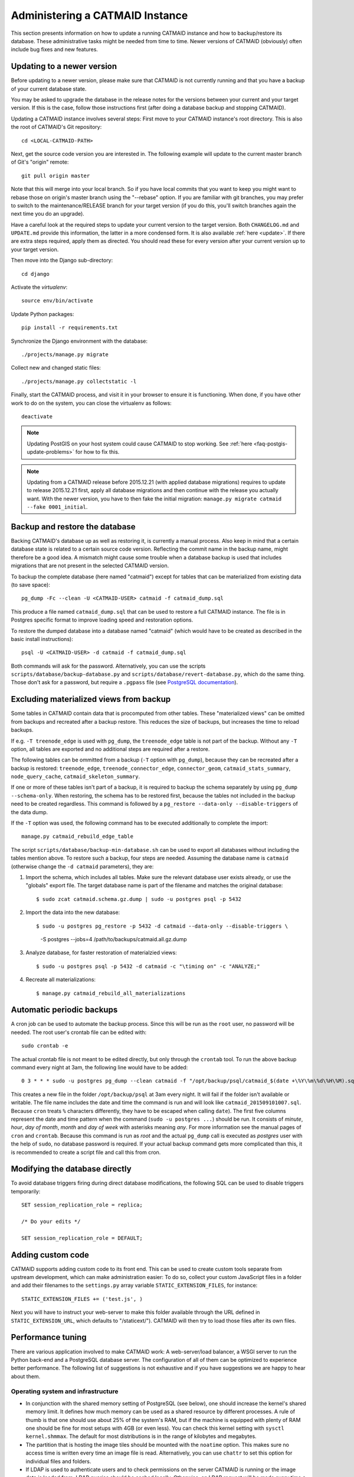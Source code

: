 .. _administering:

Administering a CATMAID Instance
================================

This section presents information on how to update a running CATMAID
instance and how to backup/restore its database. These administrative
tasks might be needed from time to time. Newer versions of
CATMAID (obviously) often include bug fixes and new features.

Updating to a newer version
---------------------------

Before updating to a newer version, please make sure that CATMAID is
not currently running and that you have a backup of your current
database state.

You may be asked to upgrade the database in the release notes for the
versions between your current and your target version. If this is the
case, follow those instructions first (after doing a database backup and
stopping CATMAID).

Updating a CATMAID instance involves several steps: First move to your
CATMAID instance's root directory. This is also the root of CATMAID's
Git repository::

    cd <LOCAL-CATMAID-PATH>

Next, get the source code version you are interested in. The following
example will update to the current master branch of Git's "origin"
remote::

   git pull origin master

Note that this will merge into your local branch. So if you have local
commits that you want to keep you might want to rebase those on
origin's master branch using the "--rebase" option. If you are familiar
with git branches, you may prefer to switch to the maintenance/RELEASE
branch for your target version (if you do this, you'll switch branches
again the next time you do an upgrade).

Have a careful look at the required steps to update
your current version to the target version. Both ``CHANGELOG.md`` and
``UPDATE.md`` provide this information, the latter in a more condensed
form. It is also available :ref:`here <update>`. If there are extra steps
required, apply them as directed. You should read these for every version
after your current version up to your target version.

Then move into the Django sub-directory::

   cd django

Activate the `virtualenv`::

   source env/bin/activate

Update Python packages::

   pip install -r requirements.txt

Synchronize the Django environment with the database::

   ./projects/manage.py migrate

Collect new and changed static files::

   ./projects/manage.py collectstatic -l

Finally, start the CATMAID process, and visit it in your browser to ensure
it is functioning. When done, if you have other work to do on the system, you
can close the virtualenv as follows::

   deactivate

.. note::

   Updating PostGIS on your host system could cause CATMAID to stop working. See
   :ref:`here <faq-postgis-update-problems>` for how to fix this.

.. note::

   Updating from a CATMAID release before 2015.12.21 (with applied database
   migrations) requires to update to release 2015.12.21 first, apply all
   database migrations and then continue with the release you actually want.
   With the newer version, you have to then fake the initial migration:
   ``manage.py migrate catmaid --fake 0001_initial``.

Backup and restore the database
-------------------------------

Backing CATMAID's database up as well as restoring it, is currently a
manual process. Also keep in mind that a certain database state is
related to a certain source code version. Reflecting the commit name
in the backup name, might therefore be a good idea. A mismatch might
cause some trouble when a database backup is used that includes
migrations that are not present in the selected CATMAID version.

To backup the complete database (here named "catmaid") except for tables that
can be materialized from existing data (to save space)::

    pg_dump -Fc --clean -U <CATMAID-USER> catmaid -f catmaid_dump.sql

This produce a file named ``catmaid_dump.sql`` that can be used to restore a
full CATMAID instance. The file is in Postgres specific format to improve
loading speed and restoration options.

To restore the dumped database into a database named "catmaid" (which would have
to be created as described in the basic install instructions)::

    psql -U <CATMAID-USER> -d catmaid -f catmaid_dump.sql

Both commands will ask for the password. Alternatively, you can use the
scripts ``scripts/database/backup-database.py`` and
``scripts/database/revert-database.py``, which do the same
thing. Those don't ask for a password, but require a
``.pgpass`` file (see `PostgreSQL documentation
<http://www.postgresql.org/docs/current/static/libpq-pgpass.html>`_).

Excluding materialized views from backup
----------------------------------------

Some tables in CATMAID contain data that is procomputed from other tables. These
"materialized views" can be omitted from backups and recreated after a backup
restore. This reduces the size of backups, but increases the time to reload
backups.

If e.g. ``-T treenode_edge`` is used with ``pg_dump``, the ``treenode_edge``
table is not part of the backup. Without any ``-T`` option, all tables are
exported and no additional steps are required after a restore.

The following tables can be ommitted from a backup (``-T`` option with
``pg_dump``), because they can be recreated after a backup is restored:
``treenode_edge``, ``treenode_connector_edge``, ``connector_geom``,
``catmaid_stats_summary``, ``node_query_cache``, ``catmaid_skeleton_summary``.

If one or more of these tables isn't part of a backup, it is required to backup
the schema separately by using ``pg_dump --schema-only``. When restoring, the
schema has to be restored first, because the tables not included in the backup
need to be created regardless. This command is followed by a ``pg_restore
--data-only --disable-triggers`` of the data dump.

If the ``-T`` option was used, the following command has to be executed
additionally to complete the import::

    manage.py catmaid_rebuild_edge_table

The script ``scripts/database/backup-min-database.sh`` can be used to export
all databases without including the tables mention above. To restore such a
backup, four steps are needed. Assuming the database name is ``catmaid``
(otherwise change the ``-d catmaid`` parameters), they are:

1. Import the schema, which includes all tables. Make sure the relevant
   database user exists already, or use the "globals" export file. The target
   database name is part of the filename and matches the original database::

   $ sudo zcat catmaid.schema.gz.dump | sudo -u postgres psql -p 5432

2. Import the data into the new database::

   $ sudo -u postgres pg_restore -p 5432 -d catmaid --data-only --disable-triggers \
          -S postgres --jobs=4 /path/to/backups/catmaid.all.gz.dump

3. Analyze database, for faster restoration of materialzied views::

   $ sudo -u postgres psql -p 5432 -d catmaid -c "\timing on" -c "ANALYZE;"

4. Recreate all materializations::

   $ manage.py catmaid_rebuild_all_materializations


Automatic periodic backups
--------------------------

A cron job can be used to automate the backup process. Since this will be run as
the ``root`` user, no password will be needed. The root user's crontab file can
be edited with::

  sudo crontab -e

The actual crontab file is not meant to be edited directly, but only through the
``crontab`` tool. To run the above backup command every night at 3am, the
following line would have to be added::

  0 3 * * * sudo -u postgres pg_dump --clean catmaid -f "/opt/backup/psql/catmaid_$(date +\%Y\%m\%d\%H\%M).sql"

This creates a new file in the folder ``/opt/backup/psql`` at 3am every
night. It will fail if the folder isn't available or writable. The file name
includes the date and time the command is run and will look like
``catmaid_201509101007.sql``. Because ``cron`` treats ``%`` characters
differently, they have to be escaped when calling ``date``).  The first five
columns represent the date and time pattern when the command (``sudo -u postgres
...``) should be run.  It consists of `minute`, `hour`, `day of month`, `month`
and `day of week` with asterisks meaning `any`. For more information see the
manual pages of ``cron`` and ``crontab``. Because this command is run as `root`
and the actual ``pg_dump`` call is executed as `postgres` user with the help of
``sudo``, no database password is required. If your actual backup command gets
more complicated than this, it is recommended to create a script file and call
this from cron.

Modifying the database directly
-------------------------------

To avoid database triggers firing during direct database modifications, the
following SQL can be used to disable triggers temporarily::

  SET session_replication_role = replica;

  /* Do your edits */

  SET session_replication_role = DEFAULT;


.. _custom-code:

Adding custom code
------------------

CATMAID supports adding custom code to its front end. This can be used to
create custom tools separate from upstream development, which can make
administration easier: To do so, collect your custom JavaScript files in a
folder and add their filenames to the ``settings.py`` array variable
``STATIC_EXTENSION_FILES``, for instance::

    STATIC_EXTENSION_FILES += ('test.js', )

Next you will have to instruct your web-server to make this folder available
through the URL defined in ``STATIC_EXTENSION_URL``, which defaults to
"/staticext/"). CATMAID will then try to load those files after its own files.

.. _performance-tuning:

Performance tuning
------------------

There are various application involved to make CATMAID work: A web-server/load
balancer, a WSGI server to run the Python back-end and a PostgreSQL database
server. The configuration of all of them can be optimized to experience better
performance. The following list of suggestions is not exhaustive and if you have
suggestions we are happy to hear about them.

Operating system and infrastructure
^^^^^^^^^^^^^^^^^^^^^^^^^^^^^^^^^^^^

* In conjunction with the shared memory setting of PostgreSQL (see below), one
  should increase the kernel's shared memory limit. It defines how much memory
  can be used as a shared resource by different processes. A rule of thumb is
  that one should use about 25% of the system's RAM, but if the machine is
  equipped with plenty of RAM one should be fine for most setups with 4GB (or
  even less). You  can check this kernel setting with ``sysctl kernel.shmmax``.
  The default for most distributions is in the range of kilobytes and megabytes.

* The partition that is hosting the image tiles should be mounted with the
  ``noatime`` option. This makes sure no access time is written every time an
  image file is read. Alternatively, you can use ``chattr`` to set this option
  for individual files and folders.

* If LDAP is used to authenticate users and to check permissions on the server
  CATMAID is running or the image data is loaded from, LDAP queries should be
  cached locally. Otherwise, an LDAP request will be made every time a file is
  accessed.

* If the your server has a lot of memory, the Linux kernel defaults for the
  threshold for writing dirty memory pages to disk are too high (10% of the
  available memory for start writing out, 20% for absolute maximum before I/O
  blocks until write-out is done). To avoid large write-out spikes, it is
  advisable to have the kernel start writing out dirty pages after a lower
  threshold, e.g. 256MB: ``vm.dirty_background_bytes = 268435456``. Also, the
  threshold for the absolute maximum dirty memory threshold before I/O blocks
  until the write-out is finished should be lowered, to e.g. 1GB:
  ``vm.dirty_bytes = 107374182``.

* The kernel should also be discouraged from swapping cached data by setting
  ``vm.swappiness = 10``.

Webserver
^^^^^^^^^

* The access log should be turned off and only critical errors should be written
  to the log. CATMAID can produce a lot of requests and writing every single one
  to disk, especially if multiple users use CATMAID, can be a real performance
  hit.

* Make use of the `HTTP/2 <https://http://en.wikipedia.org/wiki/HTTP/2>`_ protocol.
  Modern browsers and webservers support it and it only requires you to set up
  SSL/TLS as an additional step before activating it. Through multiplexing,
  compression and prioritization much better use of single connections. Requests
  can be answered more quickly and CATMAID will feel more responsive.

* A cache server like Varnish can be beneficial on the machine that serves the
  image data. If multiple users load the same image data, it will reduce the
  number of times image data has to be loaded from the hard drive.

* Have the webserver transfer data with GZIP. Make sure this includes JSON
  data with the content-type ``application/json`` and binary data with the
  content-type ``application/octet-stream``. In nginx, you can include both by
  adding ``application/json`` and ``application/octet-stream`` to the
  ``gzip_types`` setting.

* The CATMAID web-client can send large requests to the server. Increasing the
  web-server's request buffer can prevent writing such requests temporarily to
  disk. A buffer of 512kB should be plenty. In Nginx, this can be done with
  ``client_body_buffer_size 512k;``

* Request responses generated by CATMAID can be large as well. Increasing the
  webserver's buffers to match common response sizes can increase performance
  quite a bit if the buffer is large enough for the webserver to avoid writing
  CATMAID's response temporarily to a file and clients have access to a fast
  connection. For Nginx this means increasing both ``proxy_buffer_size`` and
  ``proxy_buffers``. The former is used for the response headers only and
  can be (much) lower: ``proxy_buffer_size 64k;``. The latter however defines
  how many buffers of what size can be used for a single connection. For
  instance, if the uncompressed (!) response of a typical spatial query for
  neurons is 1.5-2MB in size, allowing a 2MB proxy buffer per connection would
  help performance. If you have enough memory available, you could set this with
  ``proxy_buffers 512 4k;`` (512 4k pages equals 2MB). Make sure there is enough
  memory available: for 100 active connections this proxy buffer setting would
  require already 2GB.

* The webserver should mark image tiles to not expire so that they can be cached
  by a client. If the image data is public, one could let the webserver also set
  the ``Cache-Control: public`` header for the images.

* To not require clients to ask every minute for particular updates (like new
  messages) use an ASGI server like we describe :ref:`here <websockets>`. This
  reduces some basline level of requests.

Database management system
^^^^^^^^^^^^^^^^^^^^^^^^^^

* PostgresSQL's shared memory setting should match what is allowed by the
  kernel. So if you set your kernel to allow 4GB (see above), Postgres should
  use make use of it. This can be adjusted with the setting ``shared_buffers`` in
  ``postgresql.conf``.

* Keeping statistics of the CATMAID tables up to date is very important. These
  statistics are used by the query planer to decide about the optimal
  realization of a query. This can be done manually by calling ``VACUUM
  ANALYZE`` while being connected to the CATMAID database in a psql shell. It is
  also possible (and advisable) to automate this with by setting ``autovacuum =
  on`` in ``postgresql.conf``.

* According to the `Django manual
  <https://docs.djangoproject.com/en/1.6/ref/databases/#optimizing-postgresql-s-configuration>`_,
  Django expects the following parameters for its database connections:
  ``client_encoding: 'UTF8'``,  ``default_transaction_isolation: 'read committed'``
  and ``timezone: 'UTC'`` when ``USE_TZ`` is True, value of ``TIME_ZONE``
  otherwise (``USE_TZ`` is CATMAID's default). All of these settings
  can be configured in ``postgresql.conf`` or more conveniently per database
  user with `ALTER ROLE <http://www.postgresql.org/docs/current/interactive/sql-alterrole.html>`_.
  If these parameters are not the default, Django will do some additional
  queries to set these parameters for each new connection.  Having those
  defaults set will improve the database performance slightly.

CATMAID
^^^^^^^

* Make sure CATMAID is not running in debug mode by checking ``settings.py`` in
  ``django/projects/mysite``: It should contain ``DEBUG = False``. If you get a
  `Bad Request (400)` response, make sure you have set your ``ALLOWED_HOSTS``
  setting in the ``settings.py`` file correct.

* Set `Django's <https://docs.djangoproject.com/en/1.6/ref/databases/#persistent-connections>`_
  ``CONN_MAX_AGE`` option in the database settings of your ``settings.py`` file,
  if you don't use a greenlet based threading model for your WSGI server's
  workers (see `here <https://github.com/benoitc/gunicorn/issues/996>`_ for an
  explanation). This setting controls how long (in seconds) a database
  connection can be re-used. In the default configuration, this is set to ``0``,
  which causes every request to use a new database connection. To test if this
  setting can be used in your environment, set it to a value like ``60`` and
  monitor the number of database connections (e.g. with ``SELECT count(*) FROM
  pg_stat_activity;``). If this number matches your number of WSGI workers (plus
  your own ``psql`` connection), everything is fine. If the number increases
  over time, you should set ``CONN_MAX_AGE`` back to ``0``, because new
  connections are apparently not closed anymore (which can happen with greenlet
  based threading).

* If database connection pooling is used (see ``CONN_MAX_AGE`` above), it can
  help spatial query  performance to use prepared statements. These are created
  for each database connection and pose an overhead without connection pooling.
  To enable prepared statement add ``PREPARED_STATEMENTS = True`` to the
  ``settings.py`` file.

* Depending on the number of nodes per section, using a different spatial query
  type can help performance. By default CATMAID uses the so called ``postgis3d``
  node provider as query strategy. This can be changed to the alternative
  ``postgis2d`` node provider by adding ``NODE_PROVIDER = 'postgis2d'`` to the
  ``settings.py`` file. It is also possible to cache larger field of views on
  tracing data and only update this cache periodically. This can improve
  performance dramatically. Read more about it :ref:`here <node_providers>`.

* If there are too many nodes to be displayed with usable performance, the
  number of returned nodes can be limited. This can be done by setting
  ``NODE_LIST_MAXIMUM_COUNT = <number>`` in the ``settings.py`` file to a
  maximum number of nodes to be queried (e.g. 20000). If however a node limit is
  not really needed and most requests don't hit it, setting
  ``NODE_LIST_MAXIMUM_COUNT`` to ``None`` can slightly improve performance, too.

* If neuron reconstruction statistics are slow to compute, consider running the
  management command ``manage.py catmaid_populate_summary_tables`` to populate
  an optional statistics summary table. Consider running this command regularly
  over, e.g. over night using Celery or a cron job.

* If large client requests result in status 400 errors, you might need to raise
  the ``DATA_UPLOAD_MAX_MEMORY_SIZE`` setting, which is the maximum allowed
  request body size in bytes. It defaults to 10 MB (83886080).

* Consider using node grid cache for large tracing data set, which can speed up
  loading and supports level-of-detail as well as dynamic updates based on
  database events. Automatic cache updates require ``SPATIAL_UPDATE_NOTIFICATIONS``
  to be set to true in ``settings.py`` (default). If caching is not an option,
  make sure to set ``SPATIAL_UPDATE_NOTIFICATIONS = False`` if you deal with
  large skeletons (>50k nodes) to make operations like joins faster.

Making CATMAID available through SSL
------------------------------------

By default the connection between the CATMAID server and a browser is
unencrypted. This means data can be read and manipulated on the way between both
sides. To protect sensitive data like passwords and to improve security as a whole,
it is recommended to use SSL/TLS to encrypt this communication. Below you will
find notes on how to do this with Nginx.

The webserver is the first place where the configuration has to be changed.
Given that you created a certificate and key file, you would add the following
to your Nginx server configuration::

    server {
        listen 443;
        ...

        ssl on;
        ssl_certificate /etc/nginx/ssl/server.crt;
        ssl_certificate_key /etc/nginx/ssl/server.key;
        ssl_prefer_server_ciphers on;
        ssl_protocols TLSv1 TLSv1.1 TLSv1.2;
        ssl_ciphers "EECDH+ECDSA+AESGCM:EECDH+aRSA+AESGCM:EECDH+ECDSA+SHA256:EECDH+aRSA+SHA256:EECDH+ECDSA+SHA384:EECDH+ECDSA+SHA256:EECDH+aRSA+SHA384:EDH+aRSA+AESGCM:EDH+aRSA+SHA256:EDH+aRSA:EECDH:!aNULL:!eNULL:!MEDIUM:!LOW:!3DES:!MD5:!EXP:!PSK:!SRP:!DSS:!RC4:!SEED";

        ...
    }

If you refer to certificates and keys in Nginx that it didn't know before, you
have to restart it (instead of reloading the configuration). The reason is that
the Nginx process drops privileges after loading and root permissions are
required to read the certificates and keys.

A good resource to test your configuration and to disable weak ciphers is
`Qualys SSL Labs <https://www.ssllabs.com/ssltest/>`_.

Django's ``settings.py`` has to be updated as well to make sure it will only
hand out session cookies and CSRF tokens on a secure connection::

    # This CATMAID instance is served through SSL/TLS. Therefore, send session
    # cookies only over HTTPS and don't add CSRF tokens for non-HTTPS connections.
    SESSION_COOKIE_SECURE = True
    CSRF_COOKIE_SECURE = True
    # Assume a secure connection, if the X-FORWARDED-PROTO header is set to
    # 'https'. This implies that one has to make sure this head is only set to
    # 'https' if the connection is actually secure.
    SECURE_PROXY_SSL_HEADER = ('HTTP_X_FORWARDED_PROTO', 'https')

Please make also sure that
you override the ``X-Forwarded-Proto`` header passed to Django. It should only
contain "https" if the connection is actually secure. Consult the `Django
documentation
<https://docs.djangoproject.com/en/1.6/ref/settings/#std:setting-SECURE_PROXY_SSL_HEADER>`_
to read more about this.

With this you should be able to provide a secure connection to your CATMAID
server.
